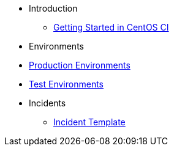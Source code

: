 * Introduction
** xref:getting-started.adoc[Getting Started in CentOS CI]
* Environments
* xref:environments/production-environments.adoc[Production Environments]
* xref:environments/test-environments.adoc[Test Environments]
* Incidents
** xref:incidents/incident-template.adoc[Incident Template]
